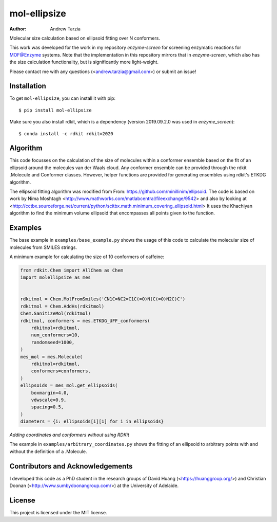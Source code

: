 mol-ellipsize
=============

:author: Andrew Tarzia

Molecular size calculation based on ellipsoid fitting over N conformers.

This work was developed for the work in my repository `enzyme-screen` for screening enzymatic reactions for MOF@Enzyme systems.
Note that the implementation in this repository mirrors that in `enzyme-screen`, which also has the size calculation functionality, but is significantly more light-weight.

Please contact me with any questions (<andrew.tarzia@gmail.com>) or submit an issue!

Installation
------------

To get ``mol-ellipsize``, you can install it with pip::

    $ pip install mol-ellipsize

Make sure you also install rdkit, which is a dependency (version 2019.09.2.0 was used in `enzyme_screen`)::

    $ conda install -c rdkit rdkit=2020

Algorithm
---------

This code focusses on the calculation of the size of molecules within a conformer ensemble based on the fit of an ellipsoid around the molecules van der Waals cloud.
Any conformer ensemble can be provided through the rdkit .Molecule and Conformer classes.
However, helper functions are provided for generating ensembles using rdkit's ETKDG algorithm.

The ellipsoid fitting algorithm was modified from From: https://github.com/minillinim/ellipsoid.
The code is based on work by Nima Moshtagh <http://www.mathworks.com/matlabcentral/fileexchange/9542> and also by looking at <http://cctbx.sourceforge.net/current/python/scitbx.math.minimum_covering_ellipsoid.html>
It uses the Khachiyan algorithm to find the minimum volume ellipsoid that encompasses all points given to the function.

Examples
--------

The base example in ``examples/base_example.py`` shows the usage of this code to calculate the molecular size of molecules from SMILES strings.

A minimum example for calculating the size of 10 conformers of caffeine:

.. code-block:: python

    from rdkit.Chem import AllChem as Chem
    import molellipsize as mes


    rdkitmol = Chem.MolFromSmiles('CN1C=NC2=C1C(=O)N(C(=O)N2C)C')
    rdkitmol = Chem.AddHs(rdkitmol)
    Chem.SanitizeMol(rdkitmol)
    rdkitmol, conformers = mes.ETKDG_UFF_conformers(
        rdkitmol=rdkitmol,
        num_conformers=10,
        randomseed=1000,
    )
    mes_mol = mes.Molecule(
        rdkitmol=rdkitmol,
        conformers=conformers,
    )
    ellipsoids = mes_mol.get_ellipsoids(
        boxmargin=4.0,
        vdwscale=0.9,
        spacing=0.5,
    )
    diameters = {i: ellipsoids[i][1] for i in ellipsoids}

*Adding coordinates and conformers without using RDKit*

The example in ``examples/arbitrary_coordinates.py`` shows the
fitting of an ellipsoid to arbitrary points with and without the
definition of a .Molecule.

Contributors and Acknowledgements
---------------------------------

I developed this code as a PhD student in the research groups of David Huang (<https://huanggroup.org/>) and Christian Doonan (<http://www.sumbydoonangroup.com/>) at the University of Adelaide.

License
-------

This project is licensed under the MIT license.
